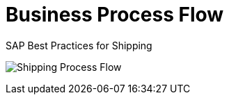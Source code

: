 = Business Process Flow
:showtitle:
:page-navtitle: First Entry
:page-excerpt: Excerpt goes here.
:page-root: ../../../
:imagesdir: ../assets
:data-uri:


SAP Best Practices for Shipping

image:shipping_process_flow.png[Shipping Process Flow]
